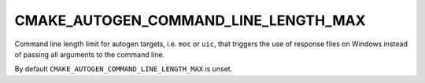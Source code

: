 CMAKE_AUTOGEN_COMMAND_LINE_LENGTH_MAX
-------------------------------------

.. versionadded:: 3.29

Command line length limit for autogen targets, i.e. ``moc`` or ``uic``,
that triggers the use of response files on Windows instead of passing all
arguments to the command line.

By default ``CMAKE_AUTOGEN_COMMAND_LINE_LENGTH_MAX`` is unset.
